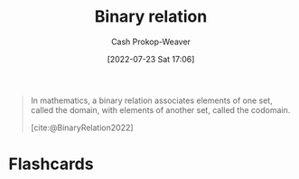 :PROPERTIES:
:ID:       52a0697e-ba3c-47f8-8dfe-cdd82ee6cb44
:ROAM_REFS: [cite:@BinaryRelation2022]
:LAST_MODIFIED: [2023-09-05 Tue 20:14]
:END:
#+title: Binary relation
#+hugo_custom_front_matter: :slug "52a0697e-ba3c-47f8-8dfe-cdd82ee6cb44"
#+author: Cash Prokop-Weaver
#+date: [2022-07-23 Sat 17:06]
#+filetags: :concept:

#+begin_quote
In mathematics, a binary relation associates elements of one set, called the domain, with elements of another set, called the codomain.

[cite:@BinaryRelation2022]
#+end_quote

* Flashcards
:PROPERTIES:
:ANKI_DECK: Default
:END:
#+print_bibliography:
